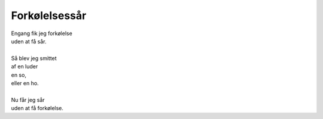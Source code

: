 Forkølelsessår
--------------
.. line-block::
   Engang fik jeg forkølelse
   uden at få sår.

   Så blev jeg smittet
   af en luder
   en so,
   eller en ho.

   Nu får jeg sår
   uden at få forkølelse.

